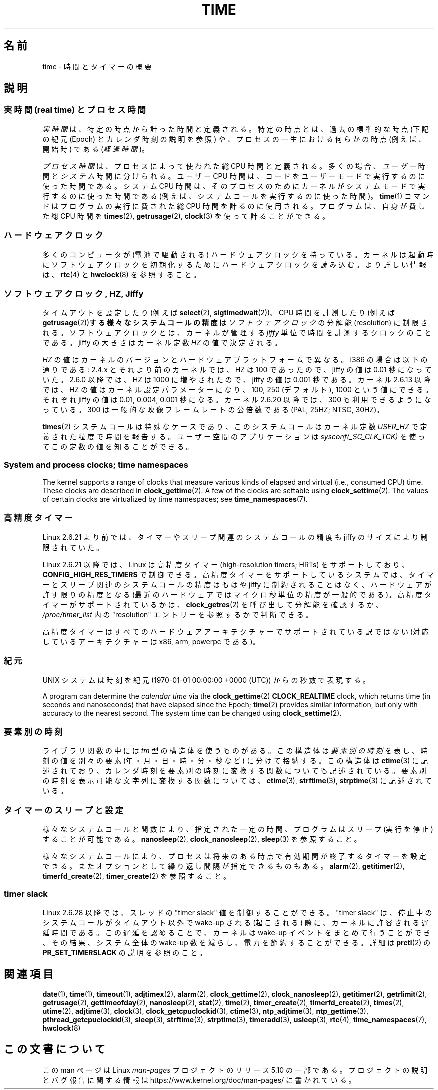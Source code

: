 .\" Copyright (c) 2006 by Michael Kerrisk <mtk.manpages@gmail.com>
.\"
.\" %%%LICENSE_START(VERBATIM)
.\" Permission is granted to make and distribute verbatim copies of this
.\" manual provided the copyright notice and this permission notice are
.\" preserved on all copies.
.\"
.\" Permission is granted to copy and distribute modified versions of this
.\" manual under the conditions for verbatim copying, provided that the
.\" entire resulting derived work is distributed under the terms of a
.\" permission notice identical to this one.
.\"
.\" Since the Linux kernel and libraries are constantly changing, this
.\" manual page may be incorrect or out-of-date.  The author(s) assume no
.\" responsibility for errors or omissions, or for damages resulting from
.\" the use of the information contained herein.  The author(s) may not
.\" have taken the same level of care in the production of this manual,
.\" which is licensed free of charge, as they might when working
.\" professionally.
.\"
.\" Formatted or processed versions of this manual, if unaccompanied by
.\" the source, must acknowledge the copyright and authors of this work.
.\" %%%LICENSE_END
.\"
.\" 2008-06-24, mtk: added some details about where jiffies come into
.\"     play; added section on high-resolution timers.
.\"
.\"*******************************************************************
.\"
.\" This file was generated with po4a. Translate the source file.
.\"
.\"*******************************************************************
.\"
.\" Japanese Version Copyright (c) 2006 Yuichi SATO
.\"         all rights reserved.
.\" Translated 2006-07-23 by Yuichi SATO <ysato444@yahoo.co.jp>, LDP v2.36
.\" Updated 2007-05-04, Akihiro MOTOKI <amotoki@dd.iij4u.or.jp>, LDP v2.44
.\" Updated 2008-08-10, Akihiro MOTOKI <amotoki@dd.iij4u.or.jp>, LDP v3.05
.\" Updated 2013-05-01, Akihiro MOTOKI <amotoki@gmail.com>
.\" Updated 2013-05-06, Akihiro MOTOKI <amotoki@gmail.com>
.\"
.TH TIME 7 2020\-04\-11 Linux "Linux Programmer's Manual"
.SH 名前
time \- 時間とタイマーの概要
.SH 説明
.SS "実時間 (real time) とプロセス時間"
\fI実時間\fPは、特定の時点から計った時間と定義される。 特定の時点とは、過去の標準的な時点 (下記の紀元 (Epoch) とカレンダ時刻の説明を参照)
や、 プロセスの一生における何らかの時点 (例えば、開始時) である (\fI経過時間\fP)。
.PP
\fIプロセス時間\fPは、プロセスによって使われた総 CPU 時間と定義される。 多くの場合、\fIユーザー\fP時間と\fIシステム\fP時間に分けられる。 ユーザー
CPU 時間は、コードをユーザーモードで実行するのに使った時間である。 システム CPU 時間は、そのプロセスのために
カーネルがシステムモードで実行するのに使った時間である (例えば、システムコールを実行するのに使った時間)。 \fBtime\fP(1)
コマンドはプログラムの実行に費された総 CPU 時間を計るのに使用される。 プログラムは、自身が費した総 CPU 時間を \fBtimes\fP(2),
\fBgetrusage\fP(2), \fBclock\fP(3)  を使って計ることができる。
.SS ハードウェアクロック
多くのコンピュータが (電池で駆動される) ハードウェアクロックを持っている。 カーネルは起動時にソフトウェアクロックを初期化するために
ハードウェアクロックを読み込む。 より詳しい情報は、 \fBrtc\fP(4)  と \fBhwclock\fP(8)  を参照すること。
.SS "ソフトウェアクロック, HZ, Jiffy"
.\" semtimedop(), mq_timedwait(), io_getevents(), poll() are the same
.\" futexes and thus sem_timedwait() seem to use high-res timers.
タイムアウトを設定したり (例えば \fBselect\fP(2), \fBsigtimedwait\fP(2))、 CPU 時間を計測したり (例えば
\fBgetrusage\fP(2))\fBする様々なシステムコールの精度は\fP \fIソフトウェアクロック\fP の分解能 (resolution) に制限される。
ソフトウェアクロックとは、カーネルが管理する \fIjiffy\fP 単位で時間を計測するクロックのことである。 jiffy の大きさはカーネル定数
\fIHZ\fP の値で決定される。
.PP
\fIHZ\fP の値はカーネルのバージョンとハードウェアプラットフォームで異なる。 i386 の場合は以下の通りである: 2.4.x
とそれより前のカーネルでは、HZ は 100 であったので、 jiffy の値は 0.01 秒になっていた。 2.6.0 以降では、HZ は 1000
に増やされたので、jiffy の値は 0.001 秒である。 カーネル 2.6.13 以降では、HZ の値はカーネル設定パラメーターになり、 100,
250 (デフォルト), 1000 という値にできる。 それぞれ jiffy の値は 0.01, 0.004, 0.001 秒になる。 カーネル
2.6.20 以降では、300 も利用できるようになっている。 300 は一般的な映像フレームレートの公倍数である (PAL, 25HZ; NTSC,
30HZ)。
.PP
.\" glibc gets this info with a little help from the ELF loader;
.\" see glibc elf/dl-support.c and kernel fs/binfmt_elf.c.
.\"
\fBtimes\fP(2)  システムコールは特殊なケースであり、 このシステムコールはカーネル定数 \fIUSER_HZ\fP
で定義された粒度で時間を報告する。 ユーザー空間のアプリケーションは \fIsysconf(_SC_CLK_TCK)\fP
を使ってこの定数の値を知ることができる。
.SS "System and process clocks; time namespaces"
.\"
The kernel supports a range of clocks that measure various kinds of elapsed
and virtual (i.e., consumed CPU) time.  These clocks are described in
\fBclock_gettime\fP(2).  A few of the clocks are settable using
\fBclock_settime\fP(2).  The values of certain clocks are virtualized by time
namespaces; see \fBtime_namespaces\fP(7).
.SS 高精度タイマー
Linux 2.6.21 より前では、タイマーやスリープ関連のシステムコールの精度も jiffy のサイズにより制限されていた。
.PP
Linux 2.6.21 以降では、Linux は高精度タイマー (high\-resolution timers; HRTs)  をサポートしており、
\fBCONFIG_HIGH_RES_TIMERS\fP で制御できる。 高精度タイマーをサポートしているシステムでは、タイマーとスリープ関連のシステムコール
の精度はもはや jiffy に制約されることはなく、 ハードウェアが許す限りの精度となる (最近のハードウェアではマイクロ秒単位の精度が一般的である)。
高精度タイマーがサポートされているかは、 \fBclock_getres\fP(2)  を呼び出して分解能を確認するか、
\fI/proc/timer_list\fP 内の "resolution" エントリーを参照するかで判断できる。
.PP
高精度タイマーはすべてのハードウェアアーキテクチャーでサポートされている 訳ではない (対応しているアーキテクチャーは x86, arm,
powerpc である)。
.SS 紀元
UNIX システムは時刻を 紀元 (1970\-01\-01 00:00:00 +0000 (UTC)) からの秒数で表現する。
.PP
.\"
A program can determine the \fIcalendar time\fP via the \fBclock_gettime\fP(2)
\fBCLOCK_REALTIME\fP clock, which returns time (in seconds and nanoseconds)
that have elapsed since the Epoch; \fBtime\fP(2)  provides similar information,
but only with accuracy to the nearest second.  The system time can be
changed using \fBclock_settime\fP(2).
.SS 要素別の時刻
ライブラリ関数の中には \fItm\fP 型の構造体を使うものがある。 この構造体は\fI要素別の時刻\fPを表し、 時刻の値を別々の要素
(年・月・日・時・分・秒など) に分けて格納する。 この構造体は \fBctime\fP(3)  に記述されており、カレンダ時刻を要素別の時刻に変換する
関数についても記述されている。 要素別の時刻を表示可能な文字列に変換する関数については、 \fBctime\fP(3), \fBstrftime\fP(3),
\fBstrptime\fP(3)  に記述されている。
.SS タイマーのスリープと設定
様々なシステムコールと関数により、指定された一定の時間、 プログラムはスリープ (実行を停止) することが可能である。 \fBnanosleep\fP(2),
\fBclock_nanosleep\fP(2), \fBsleep\fP(3)  を参照すること。
.PP
様々なシステムコールにより、プロセスは将来のある時点で 有効期間が終了するタイマーを設定できる。
またオプションとして繰り返し間隔が指定できるものもある。 \fBalarm\fP(2), \fBgetitimer\fP(2),
\fBtimerfd_create\fP(2), \fBtimer_create\fP(2)  を参照すること。
.SS "timer slack"
Linux 2.6.28 以降では、スレッドの "timer slack" 値を制御することができる。 "timer slack" は、
停止中のシステムコールがタイムアウト以外で wake\-up される (起こされる) 際に、 カーネルに許容される遅延時間である。
この遅延を認めることで、 カーネルは wake\-up イベントをまとめて行うことができ、 その結果、 システム全体の wake\-up 数を減らし、
電力を節約することができる。 詳細は \fBprctl\fP(2) の \fBPR_SET_TIMERSLACK\fP の説明を参照のこと。
.SH 関連項目
.ad l
.nh
\fBdate\fP(1), \fBtime\fP(1), \fBtimeout\fP(1), \fBadjtimex\fP(2), \fBalarm\fP(2),
\fBclock_gettime\fP(2), \fBclock_nanosleep\fP(2), \fBgetitimer\fP(2),
\fBgetrlimit\fP(2), \fBgetrusage\fP(2), \fBgettimeofday\fP(2), \fBnanosleep\fP(2),
\fBstat\fP(2), \fBtime\fP(2), \fBtimer_create\fP(2), \fBtimerfd_create\fP(2),
\fBtimes\fP(2), \fButime\fP(2), \fBadjtime\fP(3), \fBclock\fP(3),
\fBclock_getcpuclockid\fP(3), \fBctime\fP(3), \fBntp_adjtime\fP(3),
\fBntp_gettime\fP(3), \fBpthread_getcpuclockid\fP(3), \fBsleep\fP(3), \fBstrftime\fP(3),
\fBstrptime\fP(3), \fBtimeradd\fP(3), \fBusleep\fP(3), \fBrtc\fP(4),
\fBtime_namespaces\fP(7), \fBhwclock\fP(8)
.SH この文書について
この man ページは Linux \fIman\-pages\fP プロジェクトのリリース 5.10 の一部である。プロジェクトの説明とバグ報告に関する情報は
\%https://www.kernel.org/doc/man\-pages/ に書かれている。

